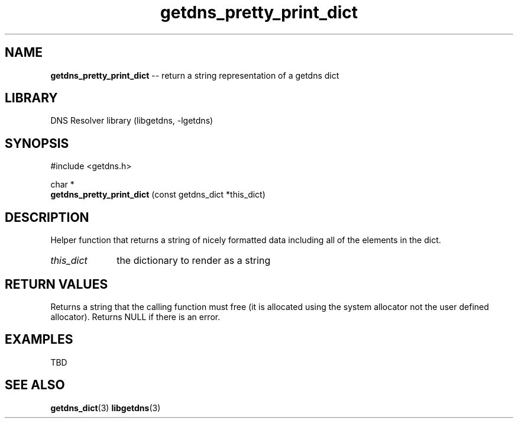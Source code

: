 .\" The "BSD-New" License
.\" 
.\" Copyright (c) 2013, NLnet Labs, Verisign, Inc.
.\" All rights reserved.
.\" 
.\" Redistribution and use in source and binary forms, with or without
.\" modification, are permitted provided that the following conditions are met:
.\" * Redistributions of source code must retain the above copyright
.\"   notice, this list of conditions and the following disclaimer.
.\" * Redistributions in binary form must reproduce the above copyright
.\"   notice, this list of conditions and the following disclaimer in the
.\"   documentation and/or other materials provided with the distribution.
.\" * Neither the names of the copyright holders nor the
.\"   names of its contributors may be used to endorse or promote products
.\"   derived from this software without specific prior written permission.
.\" 
.\" THIS SOFTWARE IS PROVIDED BY THE COPYRIGHT HOLDERS AND CONTRIBUTORS "AS IS" AND
.\" ANY EXPRESS OR IMPLIED WARRANTIES, INCLUDING, BUT NOT LIMITED TO, THE IMPLIED
.\" WARRANTIES OF MERCHANTABILITY AND FITNESS FOR A PARTICULAR PURPOSE ARE
.\" DISCLAIMED. IN NO EVENT SHALL Verisign, Inc. BE LIABLE FOR ANY
.\" DIRECT, INDIRECT, INCIDENTAL, SPECIAL, EXEMPLARY, OR CONSEQUENTIAL DAMAGES
.\" (INCLUDING, BUT NOT LIMITED TO, PROCUREMENT OF SUBSTITUTE GOODS OR SERVICES;
.\" LOSS OF USE, DATA, OR PROFITS; OR BUSINESS INTERRUPTION) HOWEVER CAUSED AND
.\" ON ANY THEORY OF LIABILITY, WHETHER IN CONTRACT, STRICT LIABILITY, OR TORT
.\" (INCLUDING NEGLIGENCE OR OTHERWISE) ARISING IN ANY WAY OUT OF THE USE OF THIS
.\" SOFTWARE, EVEN IF ADVISED OF THE POSSIBILITY OF SUCH DAMAGE.
.\" 

.TH getdns_pretty_print_dict 3 "December 2015" "getdns 1.4.2" getdns
.SH NAME
.B getdns_pretty_print_dict
-- return a string representation of a getdns dict

.SH LIBRARY
DNS Resolver library (libgetdns, \-lgetdns)

.SH SYNOPSIS
#include <getdns.h>

char *
.br
.B getdns_pretty_print_dict
(const getdns_dict *this_dict)

.SH DESCRIPTION

.LP
Helper function that returns a string of nicely formatted data including all of the
elements in the dict.

.HP 3
.I this_dict
the dictionary to render as a string

.HP
.SH "RETURN VALUES"

Returns a string that the calling function must free (it is allocated using the 
system allocator not the user defined allocator).  Returns NULL if there is an error.

.SH EXAMPLES

TBD

.SH SEE ALSO
.BR getdns_dict (3)
.BR libgetdns (3)

